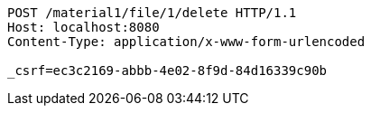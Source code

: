 [source,http,options="nowrap"]
----
POST /material1/file/1/delete HTTP/1.1
Host: localhost:8080
Content-Type: application/x-www-form-urlencoded

_csrf=ec3c2169-abbb-4e02-8f9d-84d16339c90b
----